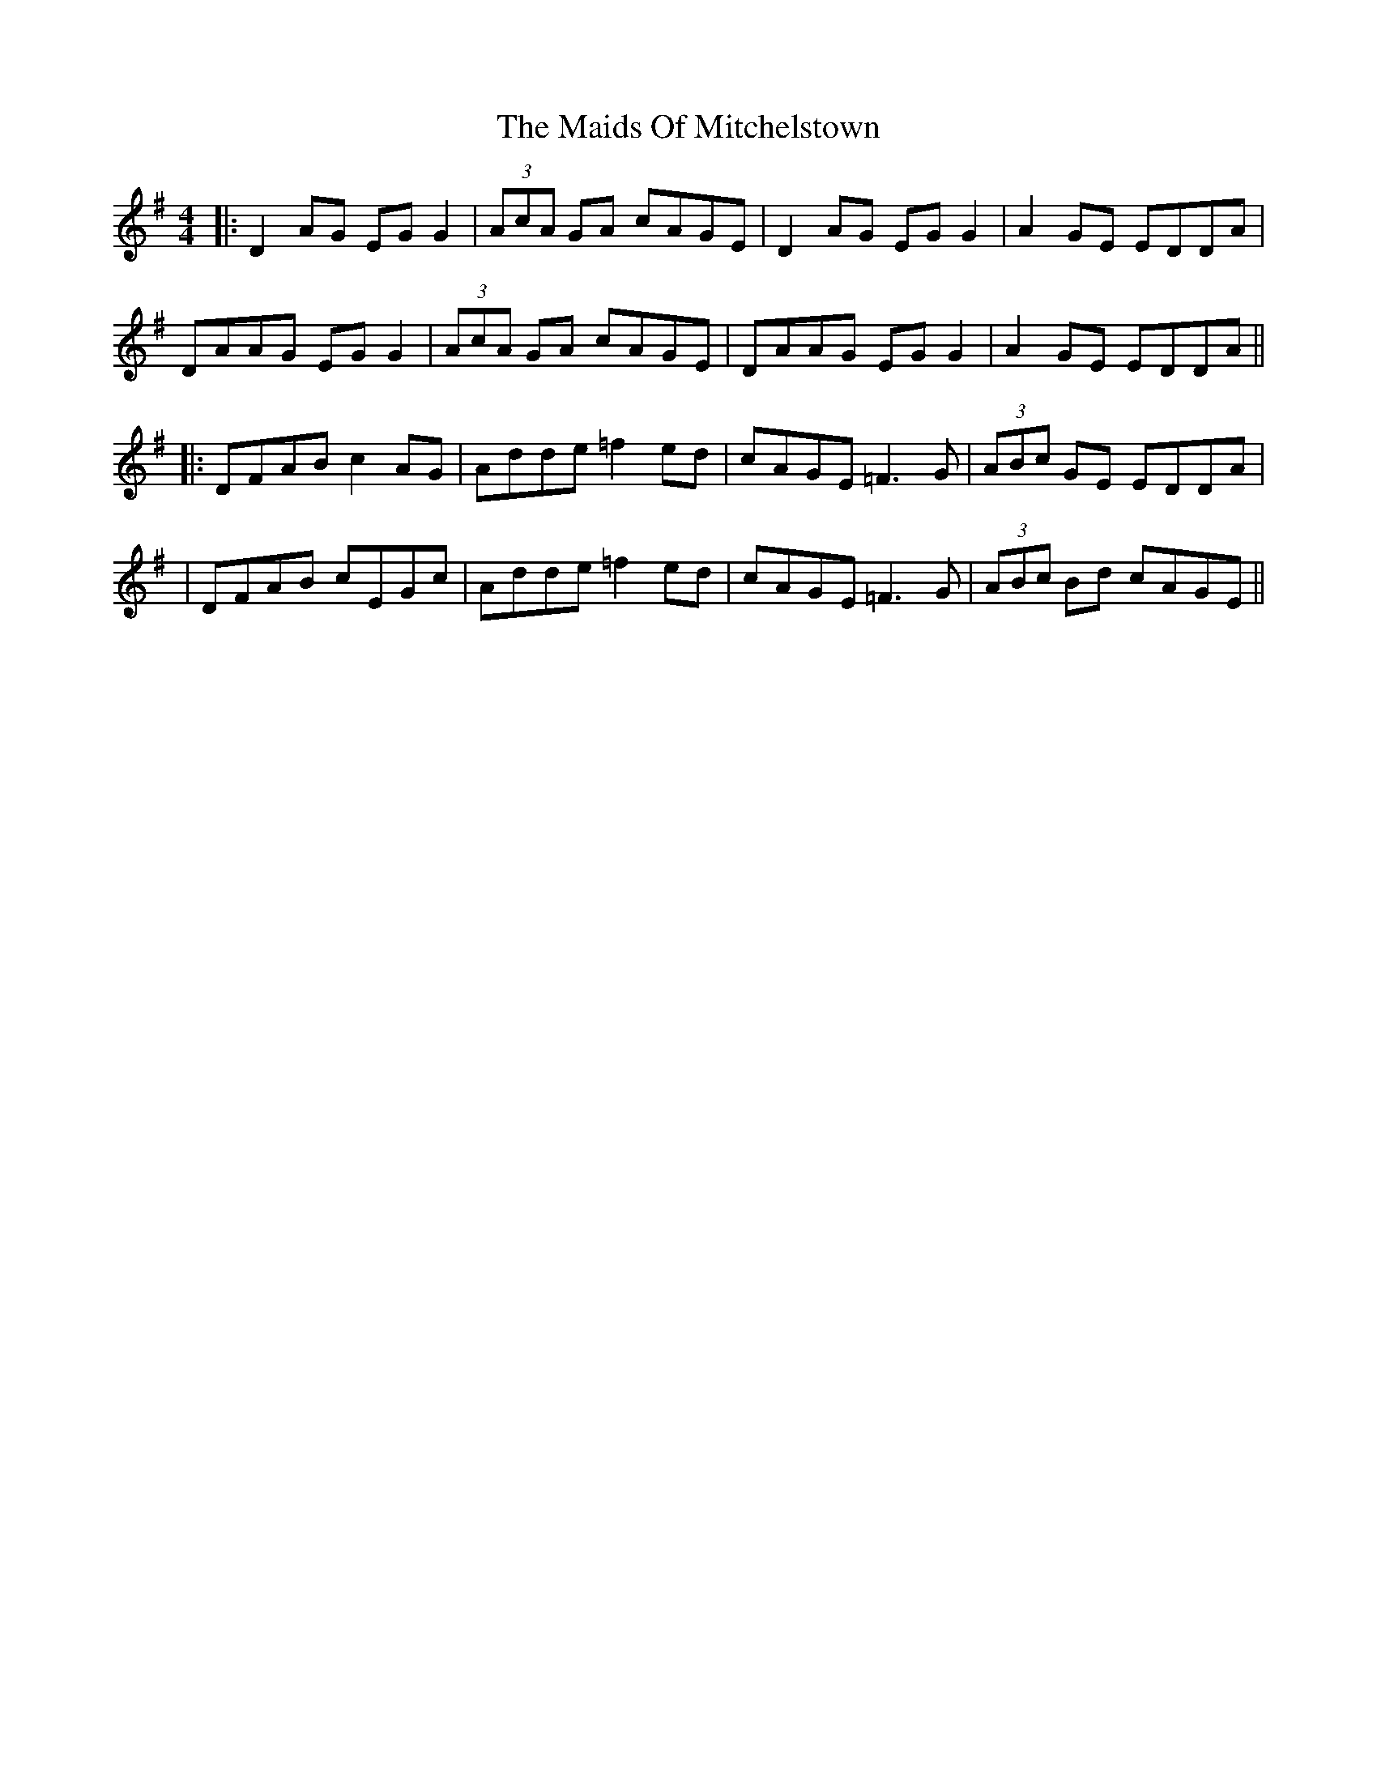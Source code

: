 X: 6
T: Maids Of Mitchelstown, The
Z: JACKB
S: https://thesession.org/tunes/120#setting25787
R: reel
M: 4/4
L: 1/8
K: Dmix
|:D2 AG EG G2|(3AcA GA cAGE|D2 AG EG G2|A2 GE EDDA|
DAAG EG G2|(3AcA GA cAGE|DAAG EG G2|A2 GE EDDA||
|:DFAB c2 AG|Adde =f2 ed|cAGE =F3G|(3ABc GE EDDA|
|DFAB cEGc|Adde =f2 ed|cAGE =F3G|(3ABc Bd cAGE||
